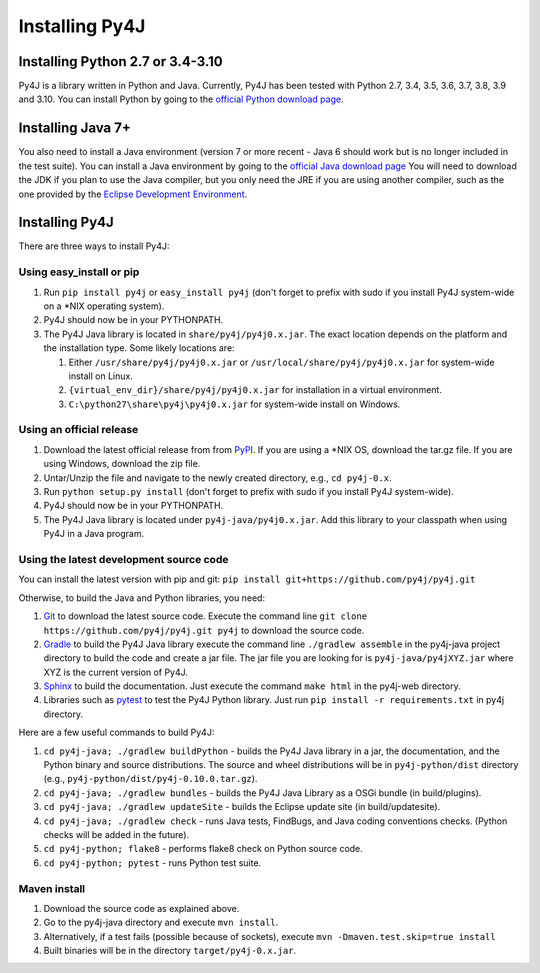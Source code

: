 .. _install_instructions:

Installing Py4J
===============

Installing Python 2.7 or 3.4-3.10
---------------------------------

Py4J is a library written in Python and Java. Currently, Py4J has been tested
with Python 2.7, 3.4, 3.5, 3.6, 3.7, 3.8, 3.9 and 3.10. You can install Python by going to the
`official Python download page <http://www.python.org/download/>`_.


Installing Java 7+
------------------

You also need to install a Java environment (version 7 or more recent - Java 6
should work but is no longer included in the test suite).  You can install a
Java environment by going to the `official Java download page
<http://www.oracle.com/technetwork/java/javase/downloads/index.html>`_ You will
need to download the JDK if you plan to use the Java compiler, but you only
need the JRE if you are using another compiler, such as the one provided by the
`Eclipse Development Environment <http://www.eclipse.org>`_.


Installing Py4J
---------------

There are three ways to install Py4J:

Using easy_install or pip
^^^^^^^^^^^^^^^^^^^^^^^^^

1. Run ``pip install py4j`` or ``easy_install py4j`` (don't forget
   to prefix with sudo if you install Py4J system-wide on a
   \*NIX operating system).
2. Py4J should now be in your PYTHONPATH.
3. The Py4J Java library is located in ``share/py4j/py4j0.x.jar``. The exact
   location depends on the platform and the installation type. Some likely
   locations are:

   1. Either ``/usr/share/py4j/py4j0.x.jar`` or ``/usr/local/share/py4j/py4j0.x.jar`` for system-wide install on Linux.
   2. ``{virtual_env_dir}/share/py4j/py4j0.x.jar`` for installation in a
      virtual environment.
   3. ``C:\python27\share\py4j\py4j0.x.jar`` for system-wide install on
      Windows.

Using an official release
^^^^^^^^^^^^^^^^^^^^^^^^^

1. Download the latest official release from from `PyPI
   <http://pypi.python.org/pypi/py4j>`_. If you are using a \*NIX OS, download
   the tar.gz file. If you are using Windows, download the zip file.
2. Untar/Unzip the file and navigate to the newly created directory, e.g., ``cd
   py4j-0.x``.
3. Run ``python setup.py install`` (don't forget to prefix with sudo if you
   install Py4J system-wide).
4. Py4J should now be in your PYTHONPATH.
5. The Py4J Java library is located under ``py4j-java/py4j0.x.jar``.  Add this
   library to your classpath when using Py4J in a Java program.

.. _build_instructions:

Using the latest development source code
^^^^^^^^^^^^^^^^^^^^^^^^^^^^^^^^^^^^^^^^

You can install the latest version with pip and git:
``pip install git+https://github.com/py4j/py4j.git``

Otherwise, to build the Java and Python libraries, you need:

1. `Git <https://git-scm.com/>`_ to download the latest source code.
   Execute the command line ``git clone https://github.com/py4j/py4j.git
   py4j`` to download the source code.
2. `Gradle <https://gradle.org>`_ to build the Py4J Java library execute the
   command line ``./gradlew assemble`` in the py4j-java project directory to
   build the code and create a jar file. The jar file you are looking for is
   ``py4j-java/py4jXYZ.jar`` where XYZ is the current version of Py4J.
3. `Sphinx <http://sphinx.pocoo.org/>`_ to build the documentation. Just
   execute the command ``make html``  in the py4j-web directory.
4. Libraries such as `pytest <https://pypi.org/project/pytest/>`_ to test the
   Py4J Python library. Just run ``pip install -r requirements.txt`` in
   py4j directory.

Here are a few useful commands to build Py4J:

1. ``cd py4j-java; ./gradlew buildPython`` - builds the Py4J Java library in a
   jar, the documentation, and the Python binary and source distributions. The
   source and wheel distributions will be in ``py4j-python/dist`` directory
   (e.g., ``py4j-python/dist/py4j-0.10.0.tar.gz``).
2. ``cd py4j-java; ./gradlew bundles`` - builds the Py4J Java Library as a OSGi
   bundle (in build/plugins).
3. ``cd py4j-java; ./gradlew updateSite`` - builds the Eclipse update site (in
   build/updatesite).
4. ``cd py4j-java; ./gradlew check`` - runs Java tests, FindBugs, and Java
   coding conventions checks. (Python checks will be added in the future).
5. ``cd py4j-python; flake8`` - performs flake8 check on Python source code.
6. ``cd py4j-python; pytest`` - runs Python test suite.


Maven install
^^^^^^^^^^^^^

1. Download the source code as explained above.
2. Go to the py4j-java directory and execute ``mvn install``.
3. Alternatively, if a test fails (possible because of sockets), execute
   ``mvn -Dmaven.test.skip=true install``
4. Built binaries will be in the directory ``target/py4j-0.x.jar``.

